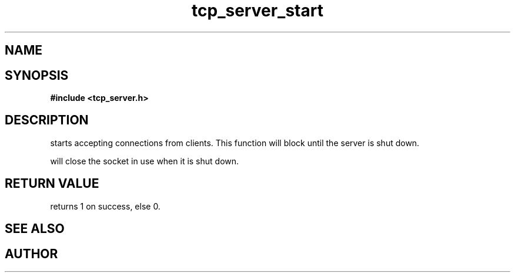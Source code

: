 .TH tcp_server_start 3 2016-01-30 "" "The Meta C Library"
.SH NAME
.Nm tcp_server_start()
.Nd Start a tcp_server
.SH SYNOPSIS
.B #include <tcp_server.h>
.Fo "int tcp_server_start"
.Fa "tcp_server srv"
.Fc
.SH DESCRIPTION
.Nm
starts accepting connections from clients.
This function will block until the server is shut down.
.PP
.Nm
will close the socket in use when it is shut down.
.SH RETURN VALUE
.Nm
returns 1 on success, else 0.
.SH SEE ALSO
.Xr tcp_server_get_root_resources 3 ,
.Xr tcp_server_shutdown 3
.SH AUTHOR
.An B. Augestad, bjorn.augestad@gmail.com
